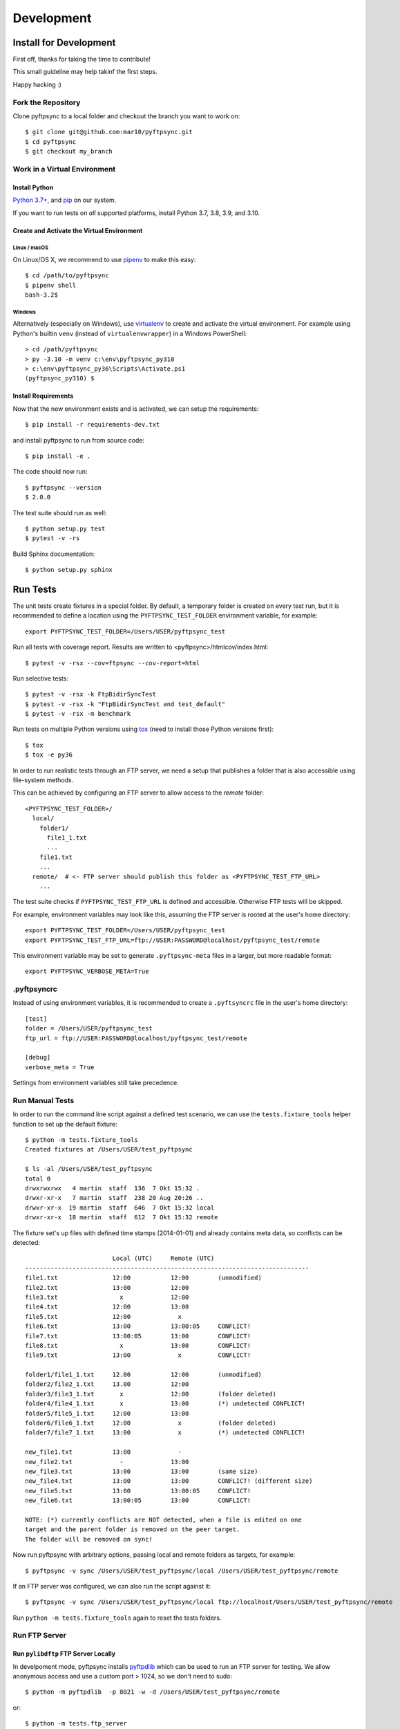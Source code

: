 ===========
Development
===========

Install for Development
=======================

First off, thanks for taking the time to contribute!

This small guideline may help takinf the first steps.

Happy hacking :)


Fork the Repository
-------------------

Clone pyftpsync to a local folder and checkout the branch you want to work on::

    $ git clone git@github.com:mar10/pyftpsync.git
    $ cd pyftpsync
    $ git checkout my_branch


Work in a Virtual Environment
-----------------------------

Install Python
^^^^^^^^^^^^^^
`Python 3.7+ <https://www.python.org/downloads/>`_,
and `pip <https://pip.pypa.io/en/stable/installing/#do-i-need-to-install-pip>`_ on our system.

If you want to run tests on *all* supported platforms, install
Python 3.7, 3.8, 3.9, and 3.10.

Create and Activate the Virtual Environment
^^^^^^^^^^^^^^^^^^^^^^^^^^^^^^^^^^^^^^^^^^^
Linux / macOS
"""""""""""""
On Linux/OS X, we recommend to use `pipenv <https://github.com/kennethreitz/pipenv>`_
to make this easy::

    $ cd /path/to/pyftpsync
    $ pipenv shell
    bash-3.2$

Windows
"""""""
Alternatively (especially on Windows), use `virtualenv <https://virtualenv.pypa.io/en/latest/>`_
to create and activate the virtual environment.
For example using Python's builtin ``venv`` (instead of ``virtualenvwrapper``)
in a Windows PowerShell::

    > cd /path/pyftpsync
    > py -3.10 -m venv c:\env\pyftpsync_py310
    > c:\env\pyftpsync_py36\Scripts\Activate.ps1
    (pyftpsync_py310) $

Install Requirements
^^^^^^^^^^^^^^^^^^^^
Now that the new environment exists and is activated, we can setup the
requirements::

    $ pip install -r requirements-dev.txt

and install pyftpsync to run from source code::

    $ pip install -e .

..    $ python setup.py develop

The code should now run::

    $ pyftpsync --version
    $ 2.0.0

The test suite should run as well::

    $ python setup.py test
    $ pytest -v -rs

Build Sphinx documentation::

    $ python setup.py sphinx


Run Tests
=========

The unit tests create fixtures in a special folder. By default, a temporary folder
is created on every test run, but it is recommended to define a location using the
``PYFTPSYNC_TEST_FOLDER`` environment variable, for example::

    export PYFTPSYNC_TEST_FOLDER=/Users/USER/pyftpsync_test

Run all tests with coverage report. Results are written to <pyftpsync>/htmlcov/index.html::

    $ pytest -v -rsx --cov=ftpsync --cov-report=html

Run selective tests::

    $ pytest -v -rsx -k FtpBidirSyncTest
    $ pytest -v -rsx -k "FtpBidirSyncTest and test_default"
    $ pytest -v -rsx -m benchmark

Run tests on multiple Python versions using `tox <https://tox.readthedocs.io/en/latest/#>`_
(need to install those Python versions first)::

    $ tox
    $ tox -e py36

In order to run realistic tests through an FTP server, we need a setup that publishes
a folder that is also accessible using file-system methods.

This can be achieved by configuring an FTP server to allow access to the `remote`
folder::

  <PYFTPSYNC_TEST_FOLDER>/
    local/
      folder1/
        file1_1.txt
        ...
      file1.txt
      ...
    remote/  # <- FTP server should publish this folder as <PYFTPSYNC_TEST_FTP_URL>
      ...

The test suite checks if ``PYFTPSYNC_TEST_FTP_URL`` is defined and accessible.
Otherwise FTP tests will be skipped.

For example, environment variables may look like this, assuming the FTP server is rooted
at the user's home directory::

    export PYFTPSYNC_TEST_FOLDER=/Users/USER/pyftpsync_test
    export PYFTPSYNC_TEST_FTP_URL=ftp://USER:PASSWORD@localhost/pyftpsync_test/remote

This environment variable may be set to generate ``.pyftpsync-meta`` files in a
larger, but more readable format::

    export PYFTPSYNC_VERBOSE_META=True


.pyftpsyncrc
------------

Instead of using environment variables, it is recommended to create a ``.pyftsyncrc``
file in the user's home directory::

    [test]
    folder = /Users/USER/pyftpsync_test
    ftp_url = ftp://USER:PASSWORD@localhost/pyftpsync_test/remote

    [debug]
    verbose_meta = True

Settings from environment variables still take precedence.


Run Manual Tests
----------------

In order to run the command line script against a defined test scenario, we can use the
``tests.fixture_tools`` helper function to set up the default fixture::

    $ python -m tests.fixture_tools
    Created fixtures at /Users/USER/test_pyftpsync

    $ ls -al /Users/USER/test_pyftpsync
    total 0
    drwxrwxrwx   4 martin  staff  136  7 Okt 15:32 .
    drwxr-xr-x   7 martin  staff  238 20 Aug 20:26 ..
    drwxr-xr-x  19 martin  staff  646  7 Okt 15:32 local
    drwxr-xr-x  18 martin  staff  612  7 Okt 15:32 remote

The fixture set's up files with defined time stamps (2014-01-01) and already contains
meta data, so conflicts can be detected::

                            Local (UTC)     Remote (UTC)
    ------------------------------------------------------------------------------
    file1.txt               12:00           12:00        (unmodified)
    file2.txt               13:00           12:00
    file3.txt                 x             12:00
    file4.txt               12:00           13:00
    file5.txt               12:00             x
    file6.txt               13:00           13:00:05     CONFLICT!
    file7.txt               13:00:05        13:00        CONFLICT!
    file8.txt                 x             13:00        CONFLICT!
    file9.txt               13:00             x          CONFLICT!

    folder1/file1_1.txt     12.00           12:00        (unmodified)
    folder2/file2_1.txt     13.00           12:00
    folder3/file3_1.txt       x             12:00        (folder deleted)
    folder4/file4_1.txt       x             13:00        (*) undetected CONFLICT!
    folder5/file5_1.txt     12:00           13:00
    folder6/file6_1.txt     12:00             x          (folder deleted)
    folder7/file7_1.txt     13:00             x          (*) undetected CONFLICT!

    new_file1.txt           13:00             -
    new_file2.txt             -             13:00
    new_file3.txt           13:00           13:00        (same size)
    new_file4.txt           13:00           13:00        CONFLICT! (different size)
    new_file5.txt           13:00           13:00:05     CONFLICT!
    new_file6.txt           13:00:05        13:00        CONFLICT!

    NOTE: (*) currently conflicts are NOT detected, when a file is edited on one
    target and the parent folder is removed on the peer target.
    The folder will be removed on sync!

Now run pyftpsync with arbitrary options, passing local and remote folders as targets,
for example::

    $ pyftpsync -v sync /Users/USER/test_pyftpsync/local /Users/USER/test_pyftpsync/remote

If an FTP server was configured, we can also run the script against it::

    $ pyftpsync -v sync /Users/USER/test_pyftpsync/local ftp://localhost/Users/USER/test_pyftpsync/remote

Run  ``python -m tests.fixture_tools`` again to reset the tests folders.


Run FTP Server
--------------
Run ``pylibdftp`` FTP Server Locally
^^^^^^^^^^^^^^^^^^^^^^^^^^^^^^^^^^^^

In develpoment mode, pyftpsync installs `pyftpdlib <https://github.com/giampaolo/pyftpdlib>`_
which can be used to run an FTP server for testing.
We allow anonymous access and use a custom port > 1024, so we don't need to sudo::

  $ python -m pyftpdlib  -p 8021 -w -d /Users/USER/test_pyftpsync/remote

or::

  $ python -m tests.ftp_server

Also set the test options accordingly in ``.pyftpsyncrc``::

  [test]
  folder = /Users/USER/pyftpsync_test
  ftp_url = ftp://anonymous:@localhost:8021


Run Built-in FTP Server on macOS Sierra
^^^^^^^^^^^^^^^^^^^^^^^^^^^^^^^^^^^^^^^

**Note:** This does **not** work anymore with macOS *High* Sierra.

On OSX (starting with Sierra) the built-in FTP server needs to be activated like so::

  $ sudo -s launchctl load -w /System/Library/LaunchDaemons/ftp.plist

It can be stopped the same way::

  $ sudo -s launchctl unload -w /System/Library/LaunchDaemons/ftp.plist

The FTP server exposes the whole file system, so the URL must start from root::

  [test]
  folder = /Users/USER/pyftpsync_test
  ftp_url = ftp://USER:PASSWORD@localhost/Users/USER/pyftpsync_test/remote

.. warning::

   Exposing the file system is dangerous! Make sure to stop the FTP server after testing.


Run FTP Server on Windows
^^^^^^^^^^^^^^^^^^^^^^^^^

On Windows the
`Filezilla Server <https://filezilla-project.org/download.php?type=server>`_
may be a good choice.


Code
====

.. note::

    	Follow the Style Guide, basically
        `PEP 8 <https://www.python.org/dev/peps/pep-0008/>`_.

        Failing tests or not follwing PEP 8 will break builds on
        `travis <https://app.travis-ci.com/github/mar10/pyftpsync>`_,
        so run ``$ pytest``, ``$ flake8``, and ``$ tox`` frequently and before you commit!


Create a Pull Request
=====================

.. todo::

    	TODO
